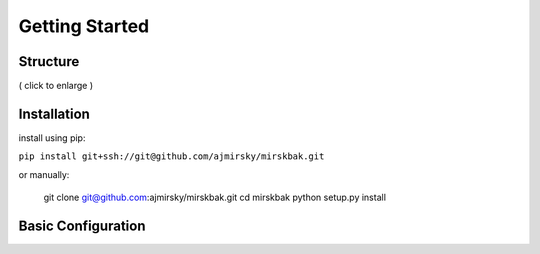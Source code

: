 Getting Started
=============================



Structure
------------------------------



.. fancybox:: img/pipeline.png

   Data is exported due to a trigger.
   It is preprocessed and stored.
   Then any necessary maintenance before completions.
( click to enlarge )
  
  

Installation
---------------------------------


install using pip:
 
``pip install git+ssh://git@github.com/ajmirsky/mirskbak.git``
 
or manually:

   git clone git@github.com:ajmirsky/mirskbak.git
   cd mirskbak
   python setup.py install
   
   
   
Basic Configuration
---------------------------------





